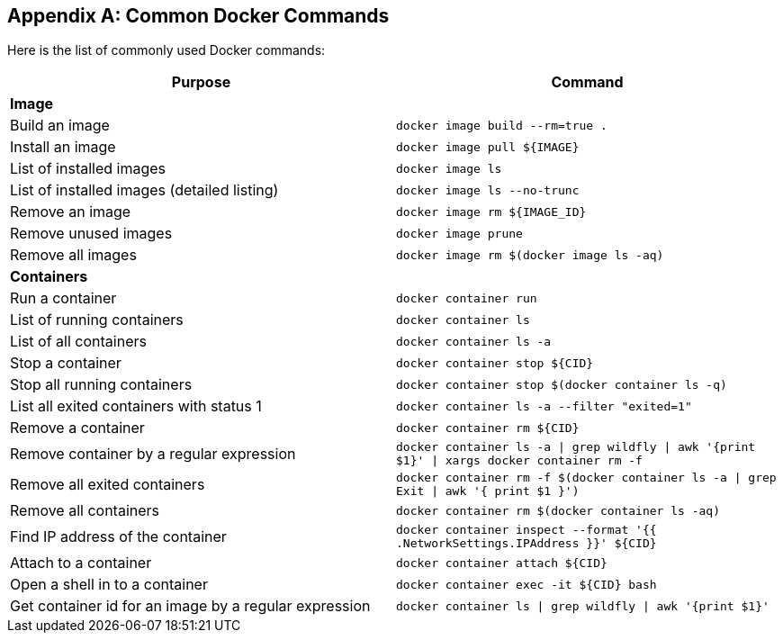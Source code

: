 [appendix]
[[Common_Docker_Commands]]
== Common Docker Commands

Here is the list of commonly used Docker commands:

[width="100%", options="header"]
|==================
| Purpose| Command
2+^s| Image
| Build an image| `docker image build --rm=true .`
| Install an image | `docker image pull ${IMAGE}`
| List of installed images | `docker image ls`
| List of installed images (detailed listing) | `docker image ls --no-trunc`
| Remove an image | `docker image rm ${IMAGE_ID}`
| Remove unused images | `docker image prune`
| Remove all images | `docker image rm $(docker image ls -aq)`
2+^s| Containers
| Run a container | `docker container run`
| List of running containers | `docker container ls`
| List of all containers | `docker container ls -a`
| Stop a container | `docker container stop ${CID}`
| Stop all running containers | `docker container stop $(docker container ls -q)`
| List all exited containers with status 1 | `docker container ls -a --filter "exited=1"`
| Remove a container | `docker container rm ${CID}`
| Remove container by a regular expression | `docker container ls -a \| grep wildfly \| awk '{print $1}' \| xargs docker container rm -f`
| Remove all exited containers | `docker container rm -f $(docker container ls -a \| grep Exit \| awk '{ print $1 }')`
| Remove all containers | `docker container rm $(docker container ls -aq)`
| Find IP address of the container | `docker container inspect --format '{{ .NetworkSettings.IPAddress }}' ${CID}`
| Attach to a container | `docker container attach ${CID}`
| Open a shell in to a container | `docker container 	exec -it ${CID} bash`
| Get container id for an image by a regular expression | `docker container ls \| grep wildfly \| awk '{print $1}'`
|==================

